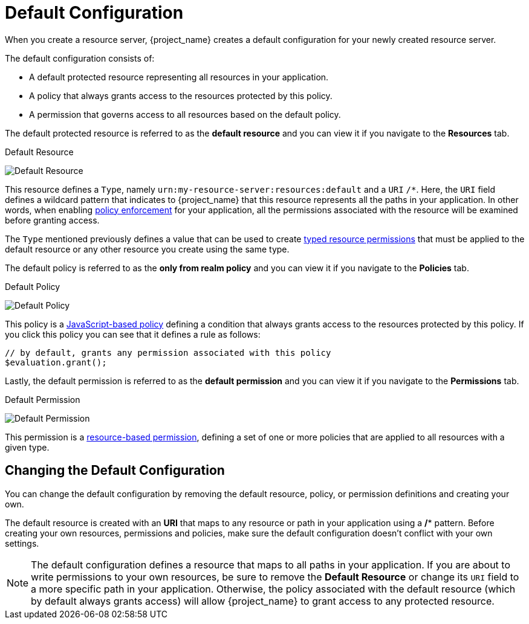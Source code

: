 [[_resource_server_default_config]]
= Default Configuration

When you create a resource server, {project_name} creates a default configuration for your newly created resource server.

The default configuration consists of:

* A default protected resource representing all resources in your application.
* A policy that always grants access to the resources protected by this policy.
* A permission that governs access to all resources based on the default policy.

The default protected resource is referred to as the *default resource* and you can view it if you navigate to the *Resources* tab.

.Default Resource
image:{project_images}/resource-server/default-resource.png[alt="Default Resource"]

This resource defines a `Type`, namely `urn:my-resource-server:resources:default` and a `URI` `/*`. Here, the `URI` field defines a
wildcard pattern that indicates to {project_name} that this resource represents all the paths in your application. In other words,
when enabling <<_enforcer_overview, policy enforcement>> for your application, all the permissions associated with the resource
will be examined before granting access.

The `Type` mentioned previously defines a value that can be used to create <<_permission_typed_resource, typed resource permissions>> that must be applied
to the default resource or any other resource you create using the same type.

The default policy is referred to as the *only from realm policy* and you can view it if you navigate to the *Policies* tab.

.Default Policy
image:{project_images}/resource-server/default-policy.png[alt="Default Policy"]

This policy is a <<_policy_js, JavaScript-based policy>> defining a condition that always grants access to the resources protected by this policy. If you click this policy you can see that it defines a rule as follows:

```js
// by default, grants any permission associated with this policy
$evaluation.grant();
```

Lastly, the default permission is referred to as the *default permission* and you can view it if you navigate to the *Permissions* tab.

.Default Permission
image:{project_images}/resource-server/default-permission.png[alt="Default Permission"]

This permission is a <<_permission_create_resource, resource-based permission>>, defining a set of one or more policies that are applied to all resources with a given type.

== Changing the Default Configuration

You can change the default configuration by removing the default resource, policy, or permission definitions and creating your own.

The default resource is created with an **URI** that maps to any resource or path in your application using a **/*** pattern. Before creating your own resources, permissions and policies, make
sure the default configuration doesn't conflict with your own settings.

[NOTE]
The default configuration defines a resource that maps to all paths in your application. If you are about to write permissions to your own resources, be sure to remove the *Default Resource* or change its ```URI``` field to a more specific path in your application. Otherwise, the policy associated with the default resource (which by default always grants access) will allow {project_name} to grant access to any protected resource.
